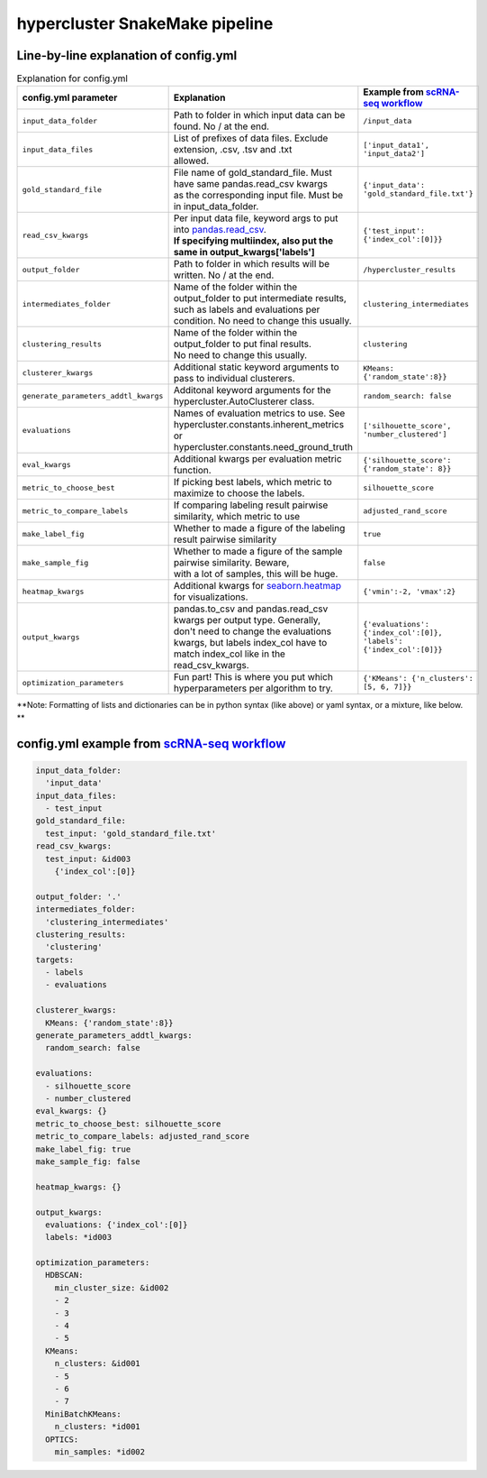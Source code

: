 hypercluster SnakeMake pipeline
===============================

Line-by-line explanation of config.yml
--------------------------------------

.. list-table:: Explanation for config.yml
   :widths: 33 33 33
   :header-rows: 1

   * - config.yml parameter
     - Explanation
     - Example from `scRNA-seq workflow <https://github.com/liliblu/hypercluster/tree/dev/examples/snakemake_scRNA_example>`_
   * - ``input_data_folder``
     - Path to folder in which input data can be found. No / at the end.
     - ``/input_data``
   * - ``input_data_files``
     - | List of prefixes of data files. Exclude extension, .csv, .tsv and .txt
       | allowed.
     - ``['input_data1', 'input_data2']``
   * - ``gold_standard_file``
     - | File name of gold_standard_file. Must have same pandas.read_csv kwargs
       | as the corresponding input file. Must be in input_data_folder.
     - ``{'input_data': 'gold_standard_file.txt'}``
   * - ``read_csv_kwargs``
     - | Per input data file, keyword args to put into `pandas.read_csv <https://pandas.pydata.org/pandas-docs/stable/reference/api/pandas.read_csv.html>`_.
       | **If specifying multiindex, also put the same in output_kwargs['labels']**
     - ``{'test_input': {'index_col':[0]}}``
   * - ``output_folder``
     - Path to folder in which results will be written. No / at the end.
     - ``/hypercluster_results``
   * - ``intermediates_folder``
     - | Name of the folder within the output_folder to put intermediate results,
       | such as labels and evaluations per condition. No need to change this usually.
     - ``clustering_intermediates``
   * - ``clustering_results``
     - | Name of the folder within the output_folder to put final results.
       | No need to change this usually.
     - ``clustering``
   * - ``clusterer_kwargs``
     - Additional static keyword arguments to pass to individual clusterers.
     - ``KMeans: {'random_state':8}}``
   * - ``generate_parameters_addtl_kwargs``
     - Additonal keyword arguments for the hypercluster.AutoClusterer class.
     - ``random_search: false``
   * - ``evaluations``
     - | Names of evaluation metrics to use. See
       | hypercluster.constants.inherent_metrics or
       | hypercluster.constants.need_ground_truth
     - ``['silhouette_score', 'number_clustered']``
   * - ``eval_kwargs``
     - Additional kwargs per evaluation metric function.
     - ``{'silhouette_score': {'random_state': 8}}``
   * - ``metric_to_choose_best``
     - If picking best labels, which metric to maximize to choose the labels.
     - ``silhouette_score``
   * - ``metric_to_compare_labels``
     - If comparing labeling result pairwise similarity, which metric to use
     - ``adjusted_rand_score``
   * - ``make_label_fig``
     - Whether to made a figure of the labeling result pairwise similarity
     - ``true``
   * - ``make_sample_fig``
     - | Whether to made a figure of the sample pairwise similarity. Beware,
       | with a lot of samples, this will be huge.
     - ``false``
   * - ``heatmap_kwargs``
     - Additional kwargs for `seaborn.heatmap <https://seaborn.pydata.org/generated/seaborn.heatmap.html>`_ for visualizations.
     - ``{'vmin':-2, 'vmax':2}``
   * - ``output_kwargs``
     - | pandas.to_csv and pandas.read_csv kwargs per output type. Generally,
       | don't need to change the evaluations kwargs, but labels index_col have to
       | match index_col like in the read_csv_kwargs.
     - ``{'evaluations': {'index_col':[0]},  'labels': {'index_col':[0]}}``
   * - ``optimization_parameters``
     - Fun part! This is where you put which hyperparameters per algorithm to try.
     - ``{'KMeans': {'n_clusters': [5, 6, 7]}}``

**Note: Formatting of lists and dictionaries can be in python syntax (like above) or yaml syntax, or a mixture, like below. **

config.yml example from `scRNA-seq workflow <https://github.com/liliblu/hypercluster/tree/dev/examples/snakemake_scRNA_example>`_
----------------------------------

.. code-block:: yaml

    input_data_folder:
      'input_data'
    input_data_files:
      - test_input
    gold_standard_file:
      test_input: 'gold_standard_file.txt'
    read_csv_kwargs:
      test_input: &id003
        {'index_col':[0]}

    output_folder: '.'
    intermediates_folder:
      'clustering_intermediates'
    clustering_results:
      'clustering'
    targets:
      - labels
      - evaluations

    clusterer_kwargs:
      KMeans: {'random_state':8}}
    generate_parameters_addtl_kwargs:
      random_search: false

    evaluations:
      - silhouette_score
      - number_clustered
    eval_kwargs: {}
    metric_to_choose_best: silhouette_score
    metric_to_compare_labels: adjusted_rand_score
    make_label_fig: true
    make_sample_fig: false

    heatmap_kwargs: {}

    output_kwargs:
      evaluations: {'index_col':[0]}
      labels: *id003

    optimization_parameters:
      HDBSCAN:
        min_cluster_size: &id002
        - 2
        - 3
        - 4
        - 5
      KMeans:
        n_clusters: &id001
        - 5
        - 6
        - 7
      MiniBatchKMeans:
        n_clusters: *id001
      OPTICS:
        min_samples: *id002
